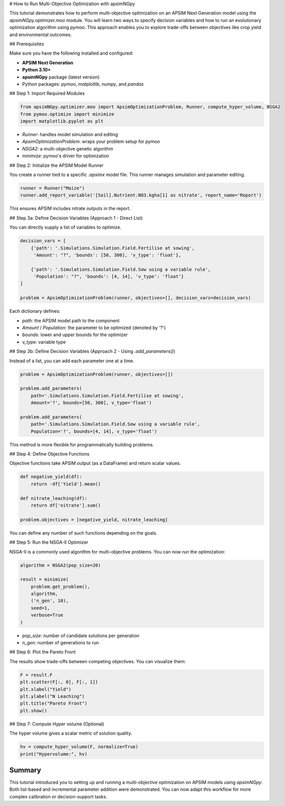 # How to Run Multi-Objective Optimization with apsimNGpy

This tutorial demonstrates how to perform multi-objective optimization on an APSIM Next Generation model using the `apsimNGpy.optimizer.moo` module. You will learn two ways to specify decision variables and how to run an evolutionary optimization algorithm using `pymoo`. This approach enables you to explore trade-offs between objectives like crop yield and environmental outcomes.

## Prerequisites

Make sure you have the following installed and configured:

* **APSIM Next Generation**
* **Python 3.10+**
* **apsimNGpy** package (latest version)
* Python packages: `pymoo`, `matplotlib`, `numpy`, and `pandas`

## Step 1: Import Required Modules

.. code-block:: python

    from apsimNGpy.optimizer.moo import ApsimOptimizationProblem, Runner, compute_hyper_volume, NSGA2
    from pymoo.optimize import minimize
    import matplotlib.pyplot as plt


* `Runner`: handles model simulation and editing
* `ApsimOptimizationProblem`: wraps your problem setup for `pymoo`
* `NSGA2`: a multi-objective genetic algorithm
* `minimize`: pymoo's driver for optimization

## Step 2: Initialize the APSIM Model Runner

You create a runner tied to a specific `.apsimx` model file. This runner manages simulation and parameter editing.

.. code-block:: python

    runner = Runner("Maize")
    runner.add_report_variable('[Soil].Nutrient.NO3.kgha[1] as nitrate', report_name='Report')


This ensures APSIM includes nitrate outputs in the report.

## Step 3a: Define Decision Variables (Approach 1 - Direct List)

You can directly supply a list of variables to optimize.

.. code-block:: python

    decision_vars = [
        {'path': '.Simulations.Simulation.Field.Fertilise at sowing',
         'Amount': "?", 'bounds': [50, 300], 'v_type': 'float'},

        {'path': '.Simulations.Simulation.Field.Sow using a variable rule',
         'Population': "?", 'bounds': [4, 14], 'v_type': 'float'}
    ]

    problem = ApsimOptimizationProblem(runner, objectives=[], decision_vars=decision_vars)


Each dictionary defines:

* `path`: the APSIM model path to the component
* `Amount` / `Population`: the parameter to be optimized (denoted by '?')
* `bounds`: lower and upper bounds for the optimizer
* `v_type`: variable type

## Step 3b: Define Decision Variables (Approach 2 - Using `.add_parameters()`)

Instead of a list, you can add each parameter one at a time.

.. code-block:: python

    problem = ApsimOptimizationProblem(runner, objectives=[])

    problem.add_parameters(
        path='.Simulations.Simulation.Field.Fertilise at sowing',
        Amount='?', bounds=[50, 300], v_type='float')

    problem.add_parameters(
        path='.Simulations.Simulation.Field.Sow using a variable rule',
        Population='?', bounds=[4, 14], v_type='float')


This method is more flexible for programmatically building problems.

## Step 4: Define Objective Functions

Objective functions take APSIM output (as a DataFrame) and return scalar values.

.. code-block:: python

    def negative_yield(df):
        return -df['Yield'].mean()

    def nitrate_leaching(df):
        return df['nitrate'].sum()

    problem.objectives = [negative_yield, nitrate_leaching]


You can define any number of such functions depending on the goals.

## Step 5: Run the NSGA-II Optimizer

NSGA-II is a commonly used algorithm for multi-objective problems. You can now run the optimization:

.. code-block:: python

    algorithm = NSGA2(pop_size=20)

    result = minimize(
        problem.get_problem(),
        algorithm,
        ('n_gen', 10),
        seed=1,
        verbose=True
    )


* `pop_size`: number of candidate solutions per generation
* `n_gen`: number of generations to run

## Step 6: Plot the Pareto Front

The results show trade-offs between competing objectives. You can visualize them:

.. code-block:: python

    F = result.F
    plt.scatter(F[:, 0], F[:, 1])
    plt.xlabel("Yield")
    plt.ylabel("N Leaching")
    plt.title("Pareto Front")
    plt.show()


## Step 7: Compute Hyper volume (Optional)

The hyper volume gives a scalar metric of solution quality.

.. code-block:: python

    hv = compute_hyper_volume(F, normalize=True)
    print("Hypervolume:", hv)


Summary
-------
This tutorial introduced you to setting up and running a multi-objective optimization on APSIM models using `apsimNGpy`. Both list-based and incremental parameter addition were demonstrated. You can now adapt this workflow for more complex calibration or decision-support tasks.


